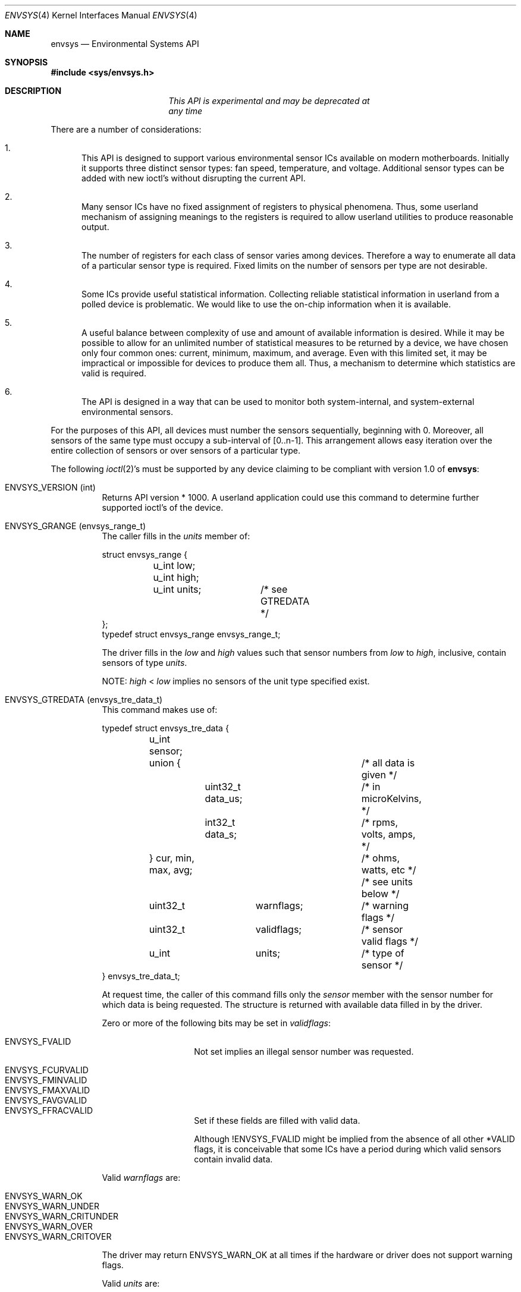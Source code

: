 .\"	$NetBSD: envsys.4,v 1.24 2007/03/14 01:23:39 xtraeme Exp $
.\"
.\"
.\" Copyright (c) 2000, 2004, 2006 The NetBSD Foundation, Inc.
.\" All rights reserved.
.\"
.\" This code is derived from software contributed to The NetBSD Foundation
.\" by Tim Rightnour and Bill Squier
.\"
.\" Redistribution and use in source and binary forms, with or without
.\" modification, are permitted provided that the following conditions
.\" are met:
.\" 1. Redistributions of source code must retain the above copyright
.\"    notice, this list of conditions and the following disclaimer.
.\" 2. Redistributions in binary form must reproduce the above copyright
.\"    notice, this list of conditions and the following disclaimer in the
.\"    documentation and/or other materials provided with the distribution.
.\" 3. All advertising materials mentioning features or use of this software
.\"    must display the following acknowledgement:
.\"        This product includes software developed by the NetBSD
.\"        Foundation, Inc. and its contributors.
.\" 4. Neither the name of The NetBSD Foundation nor the names of its
.\"    contributors may be used to endorse or promote products derived
.\"    from this software without specific prior written permission.
.\"
.\" THIS SOFTWARE IS PROVIDED BY THE NETBSD FOUNDATION, INC. AND CONTRIBUTORS
.\" ``AS IS'' AND ANY EXPRESS OR IMPLIED WARRANTIES, INCLUDING, BUT NOT LIMITED
.\" TO, THE IMPLIED WARRANTIES OF MERCHANTABILITY AND FITNESS FOR A PARTICULAR
.\" PURPOSE ARE DISCLAIMED.  IN NO EVENT SHALL THE FOUNDATION OR CONTRIBUTORS
.\" BE LIABLE FOR ANY DIRECT, INDIRECT, INCIDENTAL, SPECIAL, EXEMPLARY, OR
.\" CONSEQUENTIAL DAMAGES (INCLUDING, BUT NOT LIMITED TO, PROCUREMENT OF
.\" SUBSTITUTE GOODS OR SERVICES; LOSS OF USE, DATA, OR PROFITS; OR BUSINESS
.\" INTERRUPTION) HOWEVER CAUSED AND ON ANY THEORY OF LIABILITY, WHETHER IN
.\" CONTRACT, STRICT LIABILITY, OR TORT (INCLUDING NEGLIGENCE OR OTHERWISE)
.\" ARISING IN ANY WAY OUT OF THE USE OF THIS SOFTWARE, EVEN IF ADVISED OF THE
.\" POSSIBILITY OF SUCH DAMAGE.
.\"
.Dd March 14, 2007
.Dt ENVSYS 4
.Os
.Sh NAME
.Nm envsys
.Nd Environmental Systems API
.Sh SYNOPSIS
.In sys/envsys.h
.Sh DESCRIPTION
.Bd -unfilled -offset center
.Em This API is experimental and may be deprecated at
.Em any time
.Ed
.Pp
There are a number of considerations:
.Bl -enum
.It
This API is designed to support various environmental sensor ICs
available on modern motherboards.
Initially it supports three
distinct sensor types: fan speed, temperature, and voltage.
Additional sensor types can be added with new ioctl's without
disrupting the current API.
.It
Many sensor ICs have no fixed assignment of registers to
physical phenomena.
Thus, some userland mechanism of
assigning meanings to the registers is required to allow
userland utilities to produce reasonable output.
.It
The number of registers for each class of sensor varies
among devices.
Therefore a way to enumerate all data of
a particular sensor type is required.
Fixed limits on the
number of sensors per type are not desirable.
.It
Some ICs provide useful statistical information.
Collecting reliable statistical information in userland
from a polled device is problematic.
We would like to use
the on-chip information when it is available.
.It
A useful balance between complexity of use and amount
of available information is desired.
While it may be
possible to allow for an unlimited number of statistical
measures to be returned by a device, we have chosen only
four common ones: current, minimum, maximum, and average.
Even with this limited set, it may be impractical or
impossible for devices to produce them all.
Thus, a
mechanism to determine which statistics are valid is required.
.It
The API is designed in a way that can be used to monitor
both system-internal, and system-external environmental
sensors.
.El
.Pp
For the purposes of this API, all devices must number the sensors
sequentially, beginning with 0.
Moreover, all sensors of the same
type must occupy a sub-interval of [0..n-1].
This arrangement
allows easy iteration over the entire collection of sensors or over
sensors of a particular type.
.Pp
The following
.Xr ioctl 2 Ns 's
must be supported by any device claiming to
be compliant with version 1.0 of
.Nm :
.Pp
.Bl -tag -width indent
.It Dv ENVSYS_VERSION (int)
Returns API version * 1000.
A userland application could use
this command to determine further supported ioctl's of the
device.
.It Dv ENVSYS_GRANGE (envsys_range_t)
The caller fills in the
.Va units
member of:
.Bd -literal
struct envsys_range {
	u_int low;
	u_int high;
	u_int units;	/* see GTREDATA */
};
typedef struct envsys_range envsys_range_t;
.Ed
.Pp
The driver fills in the
.Va low
and
.Va high
values such that
sensor numbers from
.Va low
to
.Va high ,
inclusive, contain sensors of type
.Va units .
.Pp
NOTE:
.Va high
\*[Lt]
.Va low
implies no sensors of the unit type specified exist.
.It Dv ENVSYS_GTREDATA (envsys_tre_data_t)
This command makes use of:
.Bd -literal
typedef struct envsys_tre_data {
	u_int sensor;
	union {				/* all data is given */
		uint32_t data_us;	/* in microKelvins, */
		int32_t data_s;		/* rpms, volts, amps, */
	} cur, min, max, avg;		/* ohms, watts, etc */
					/* see units below */

	uint32_t	warnflags;	/* warning flags */
	uint32_t	validflags;	/* sensor valid flags */
	u_int		units;		/* type of sensor */
} envsys_tre_data_t;
.Ed
.Pp
At request time, the caller of this command fills only the
.Va sensor
member with the sensor number for which data is being
requested.
The structure is returned with available data
filled in by the driver.
.Pp
Zero or more of the following bits may be set in
.Va validflags :
.Pp
.Bl -tag -width indent -compact -offset indent
.It Dv ENVSYS_FVALID
Not set implies an illegal sensor number was requested.
.Pp
.It Dv ENVSYS_FCURVALID
.It Dv ENVSYS_FMINVALID
.It Dv ENVSYS_FMAXVALID
.It Dv ENVSYS_FAVGVALID
.It Dv ENVSYS_FFRACVALID
Set if these fields are filled with valid data.
.Pp
Although
.Dv !ENVSYS_FVALID
might be implied from the absence of
all other *VALID flags, it is conceivable that some ICs have
a period during which valid sensors contain invalid data.
.El
.Pp
Valid
.Va warnflags
are:
.Pp
.Bl -tag -width indent -compact -offset indent
.It Dv ENVSYS_WARN_OK
.It Dv ENVSYS_WARN_UNDER
.It Dv ENVSYS_WARN_CRITUNDER
.It Dv ENVSYS_WARN_OVER
.It Dv ENVSYS_WARN_CRITOVER
.El
.Pp
The driver may return
.Dv ENVSYS_WARN_OK
at all times if the hardware or driver does not support warning flags.
.Pp
Valid
.Va units
are:
.Pp
.Bl -tag -width indent -compact -offset indent
.It Dv ENVSYS_STEMP
.It Dv ENVSYS_SFANRPM
.It Dv ENVSYS_SVOLTS_AC
.It Dv ENVSYS_SVOLTS_DC
.It Dv ENVSYS_SOHMS
.It Dv ENVSYS_SWATTS
.It Dv ENVSYS_SAMPS
.It Dv ENVSYS_SWATTHOUR
.It Dv ENVSYS_SAMPHOUR
.It Dv ENVSYS_INDICATOR
.It Dv ENVSYS_INTEGER
.It Dv ENVSYS_NSENSORS
.El
.It Dv ENVSYS_STREINFO (envsys_basic_info_t)
.It Dv ENVSYS_GTREINFO (envsys_basic_info_t)
These commands make use of:
.Bd -literal
typedef struct envsys_basic_info {
	u_int	sensor;		/* sensor number */
	u_int	units;		/* type of sensor */
	char	desc[33];	/* sensor description */
	u_int	rfact;		/* for volts, (int)(factor x 10^4) */
	u_int	rpms;		/* for fans */
	uint32_t validflags;	/* sensor valid flags */
} envsys_basic_info_t;
.Ed
.Pp
.Dv ENVSYS_STREINFO
is for setting this information in the driver,
while
.Dv ENVSYS_GTREINFO
is for retrieving this information.
.Pp
To retrieve information, simply fill in the
.Va sensor
member.
.Pp
All environmental sensor types read the supplied
.Va desc
field and store the contents for subsequent requests.
The driver is expected to supply a default
.Dv NULL
terminated string for
.Va desc .
.Pp
RPM sensor types additionally read the nominal RPM value from
.Va rpms .
Voltage sensors read
.Va rfact .
Drivers are expected to multiply DC voltage values by this factor before
returning them to the user.
.Pp
The driver will fill in the
.Va validflags
value, indicating to the user that he has successfully programmed or
retrieved data from an existing sensor.
.El
.Sh SEE ALSO
.Xr acpiacad 4 ,
.Xr acpibat 4 ,
.Xr acpitz 4 ,
.Xr adt7467c 4 ,
.Xr aiboost 4 ,
.Xr envstat 4 ,
.Xr ipmi 4 ,
.Xr it 4 ,
.Xr lm 4 ,
.Xr lmtemp 4 ,
.Xr nsclpcsio 4 ,
.Xr owtemp 4 ,
.Xr tctrl 4 ,
.Xr tm121temp 4 ,
.Xr ug 4 ,
.Xr viaenv 4 .
.Sh BUGS
This entire API should be replaced by a
.Xr sysctl 8
interface or a kernel events mechanism, should one be developed.
